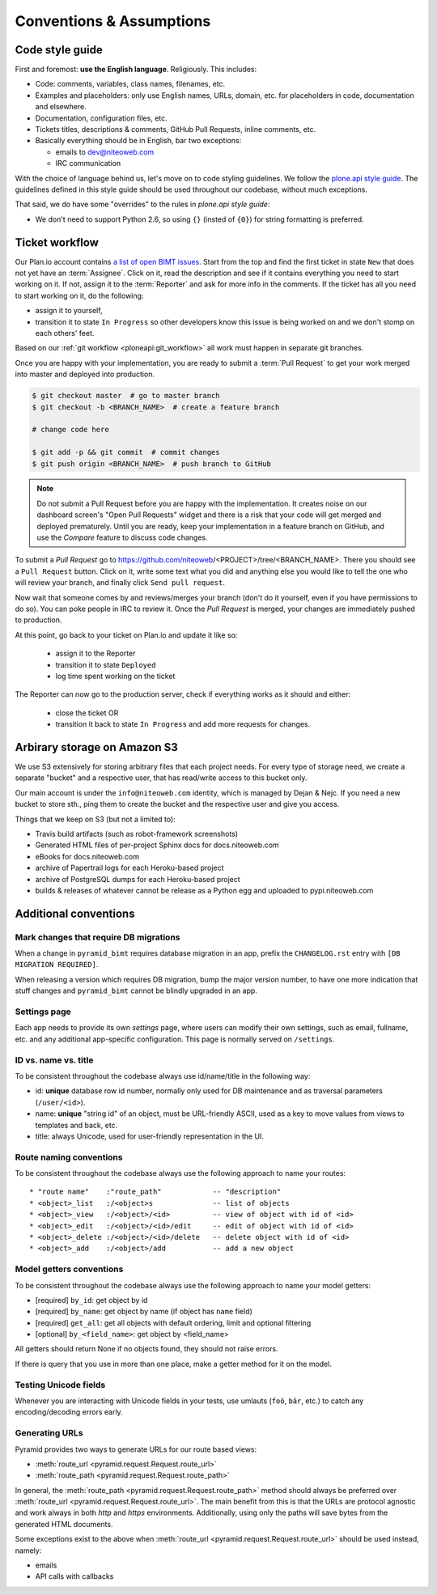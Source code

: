 Conventions & Assumptions
=========================

Code style guide
----------------

First and foremost: **use the English language**. Religiously. This includes:

- Code: comments, variables, class names, filenames, etc.
- Examples and placeholders: only use English names, URLs, domain, etc. for
  placeholders in code, documentation and elsewhere.
- Documentation, configuration files, etc.
- Tickets titles, descriptions & comments, GitHub Pull Requests, inline
  comments, etc.
- Basically everything should be in English, bar two exceptions:

  * emails to dev@niteoweb.com
  * IRC communication

With the choice of language behind us, let's move on to code styling
guidelines. We follow the `plone.api style guide
<http://ploneapi.readthedocs.org/en/latest/contribute/conventions.html>`_. The
guidelines defined in this style guide should be used throughout our codebase,
without much exceptions.

That said, we do have some "overrides" to the rules in `plone.api style guide`:

* We don't need to support Python 2.6, so using ``{}`` (insted of ``{0}``) for
  string formatting is preferred.


Ticket workflow
---------------

Our Plan.io account contains `a list of open BIMT issues
<https://niteoweb.plan.io/projects/big-im-toolbox/issues?query_id=1>`_. Start
from the top and find the first ticket in state ``New`` that does not yet have
an :term:`Assignee`. Click on it, read the description and see if it contains
everything you need to start working on it. If not, assign it to the
:term:`Reporter` and ask for more info in the comments. If the ticket has all
you need to start working on it, do the following:

* assign it to yourself,
* transition it to state ``In Progress`` so other developers know this issue
  is being worked on and we don't stomp on each others' feet.

Based on our :ref:`git workflow <ploneapi:git_workflow>` all work must happen
in separate git branches.

Once you are happy with your implementation, you are ready to submit a
:term:`Pull Request` to get your work merged into master and deployed into
production.

.. code-block:: bash

    $ git checkout master  # go to master branch
    $ git checkout -b <BRANCH_NAME>  # create a feature branch

    # change code here

    $ git add -p && git commit  # commit changes
    $ git push origin <BRANCH_NAME>  # push branch to GitHub

.. Note:: Do not submit a Pull Request before you are happy with the
  implementation. It creates noise on our dashboard screen's
  "Open Pull Requests" widget and there is a risk that your code will get
  merged and deployed prematurely. Until you are ready, keep your
  implementation in a feature branch on GitHub, and use the `Compare` feature
  to discuss code changes.

To submit a `Pull Request` go to
https://github.com/niteoweb/<PROJECT>/tree/<BRANCH_NAME>. There you should see
a ``Pull Request`` button. Click on it, write some text what you did and
anything else you would like to tell the one who will review your branch, and
finally click ``Send pull request``.

Now wait that someone comes by and reviews/merges your branch (don't do it
yourself, even if you have permissions to do so). You can poke people in IRC to
review it. Once the `Pull Request` is merged, your changes are immediately
pushed to production.

At this point, go back to your ticket on Plan.io and update it like so:

 * assign it to the Reporter
 * transition it to state ``Deployed``
 * log time spent working on the ticket

The Reporter can now go to the production server, check if everything works
as it should and either:

 * close the ticket OR
 * transition it back to state ``In Progress`` and add more requests for
   changes.


Arbirary storage on Amazon S3
-----------------------------

We use S3 extensively for storing arbitrary files that each project needs.
For every type of storage need, we create a separate "bucket" and a respective
user, that has read/write access to this bucket only.

Our main account is under the ``info@niteoweb.com`` identity, which is managed
by Dejan & Nejc. If you need a new bucket to store sth., ping them to create
the bucket and the respective user and give you access.

Things that we keep on S3 (but not a limited to):

* Travis build artifacts (such as robot-framework screenshots)
* Generated HTML files of per-project Sphinx docs for docs.niteoweb.com
* eBooks for docs.niteoweb.com
* archive of Papertrail logs for each Heroku-based project
* archive of PostgreSQL dumps for each Heroku-based project
* builds & releases of whatever cannot be release as a Python egg and uploaded
  to pypi.niteoweb.com


Additional conventions
----------------------

Mark changes that require DB migrations
"""""""""""""""""""""""""""""""""""""""

When a change in ``pyramid_bimt`` requires database migration in an app,
prefix the ``CHANGELOG.rst`` entry with ``[DB MIGRATION REQUIRED]``.

When releasing a version which requires DB migration, bump the major version
number, to have one more indication that stuff changes and ``pyramid_bimt``
cannot be blindly upgraded in an app.


Settings page
"""""""""""""

Each app needs to provide its own `settings` page, where users can modify their
own settings, such as email, fullname, etc. and any additional app-specific
configuration. This page is normally served on ``/settings``.


ID vs. name vs. title
"""""""""""""""""""""

To be consistent throughout the codebase always use id/name/title in the
following way:

* id: **unique** database row id number, normally only used for DB maintenance
  and as traversal parameters (``/user/<id>``).
* name: **unique** "string id" of an object, must be URL-friendly ASCII, used
  as a key to move values from views to templates and back, etc.
* title: always Unicode, used for user-friendly representation in the UI.


Route naming conventions
""""""""""""""""""""""""

To be consistent throughout the codebase always use the following approach
to name your routes::

    * "route name"    :"route_path"            -- "description"
    * <object>_list   :/<object>s              -- list of objects
    * <object>_view   :/<object>/<id>          -- view of object with id of <id>
    * <object>_edit   :/<object>/<id>/edit     -- edit of object with id of <id>
    * <object>_delete :/<object>/<id>/delete   -- delete object with id of <id>
    * <object>_add    :/<object>/add           -- add a new object


Model getters conventions
"""""""""""""""""""""""""

To be consistent throughout the codebase always use the following approach
to name your model getters:

* [required] ``by_id``: get object by id
* [required] ``by_name``: get object by name (if object has ``name`` field)
* [required] ``get_all``: get all objects with default ordering, limit and
  optional filtering
* [optional] ``by_<field_name>``: get object by <field_name>

All getters should return None if no objects found, they should not raise
errors.

If there is query that you use in more than one place, make a getter method
for it on the model.


Testing Unicode fields
""""""""""""""""""""""

Whenever you are interacting with Unicode fields in your tests, use umlauts
(``foö``, ``bär``, etc.) to catch any encoding/decoding errors early.


Generating URLs
"""""""""""""""

Pyramid provides two ways to generate URLs for our route based views:

* :meth:`route_url <pyramid.request.Request.route_url>`
* :meth:`route_path <pyramid.request.Request.route_path>`

In general, the :meth:`route_path <pyramid.request.Request.route_path>` method
should always be preferred over
:meth:`route_url <pyramid.request.Request.route_url>`. The main benefit from
this is that the URLs are protocol agnostic and work always in both `http` and
`https` environments. Additionally, using only the paths will save bytes from
the generated HTML documents.

Some exceptions exist to the above when
:meth:`route_url <pyramid.request.Request.route_url>` should be used instead,
namely:

* emails
* API calls with callbacks
